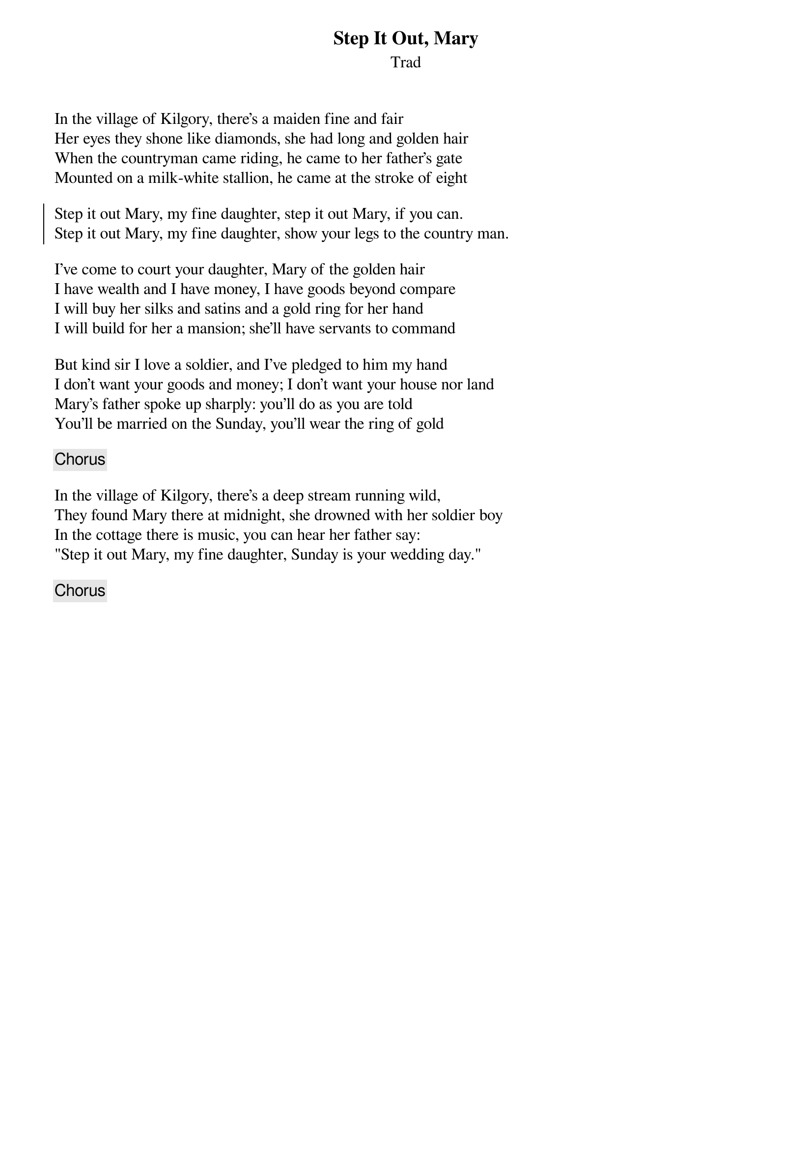 {title: Step It Out, Mary}
{subtitle: Trad}
{key: }

In the village of Kilgory, there's a maiden fine and fair
Her eyes they shone like diamonds, she had long and golden hair
When the countryman came riding, he came to her father's gate
Mounted on a milk-white stallion, he came at the stroke of eight

{soc}
Step it out Mary, my fine daughter, step it out Mary, if you can.
Step it out Mary, my fine daughter, show your legs to the country man.
{eoc}

I've come to court your daughter, Mary of the golden hair
I have wealth and I have money, I have goods beyond compare
I will buy her silks and satins and a gold ring for her hand
I will build for her a mansion; she'll have servants to command

But kind sir I love a soldier, and I've pledged to him my hand
I don't want your goods and money; I don't want your house nor land
Mary's father spoke up sharply: you'll do as you are told
You'll be married on the Sunday, you'll wear the ring of gold

{chorus}

In the village of Kilgory, there's a deep stream running wild,
They found Mary there at midnight, she drowned with her soldier boy
In the cottage there is music, you can hear her father say:
"Step it out Mary, my fine daughter, Sunday is your wedding day."

{chorus}